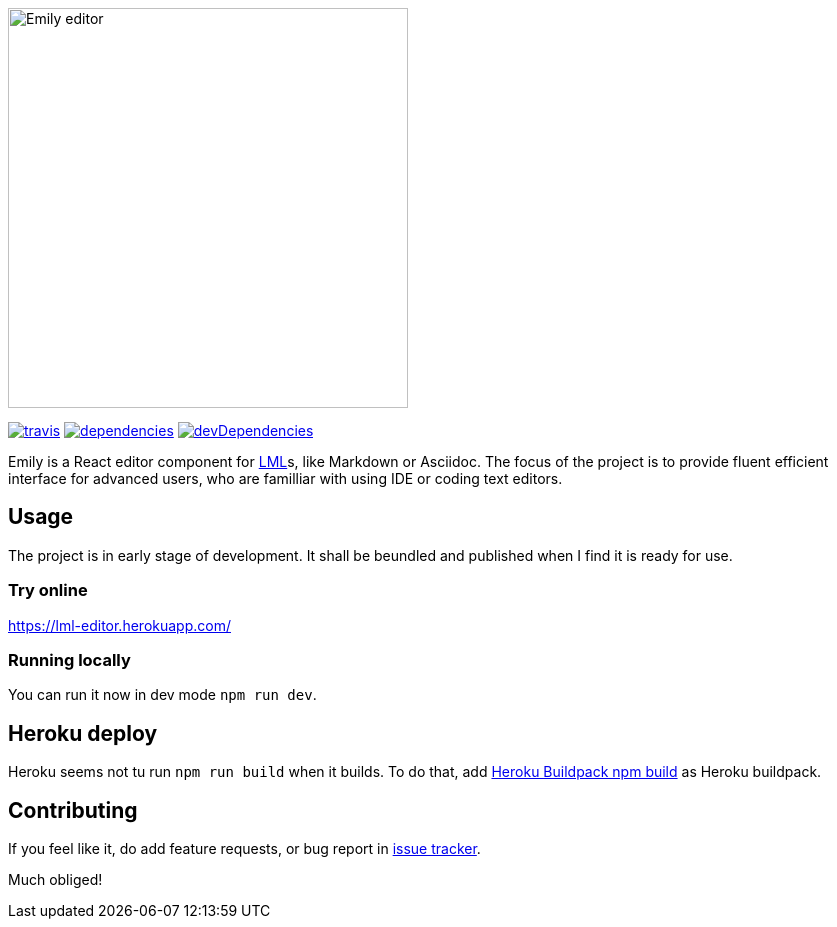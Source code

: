 image::./static/emily.png[Emily editor, width=400, align=center]

[.text-center]
image:https://travis-ci.org/grissius/markup-editor.svg?branch=master[travis, link=https://travis-ci.org/grissius/markup-editor]
image:https://david-dm.org/grissius/markup-editor/status.svg[dependencies, link=https://david-dm.org/grissius/markup-editor]
image:https://david-dm.org/grissius/markup-editor/dev-status.svg[devDependencies, link=https://david-dm.org/grissius/markup-editor?type=dev]

[.text-center]
Emily is a React editor component for https://en.wikipedia.org/wiki/Lightweight_markup_language[LML]s, like Markdown or Asciidoc.
The focus of the project is to provide fluent efficient interface for advanced users, who are familliar with using IDE or coding text editors.

== Usage

The project is in early stage of development.
It shall be beundled and published when I find it is ready for use.

=== Try online

https://lml-editor.herokuapp.com/

=== Running locally

You can run it now in dev mode `npm run dev`.

== Heroku deploy

Heroku seems not tu run `npm run build` when it builds.
To do that, add link:https://github.com/romeovs/heroku-buildpack-npm-build[Heroku Buildpack npm build] as Heroku buildpack.

== Contributing

If you feel like it, do add feature requests, or bug report in https://github.com/grissius/markup-editor/issues[issue tracker].

Much obliged!
